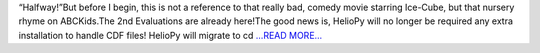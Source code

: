 .. title: “Are We There Yet?”
.. slug:
.. date: 2018-07-11 19:40:39 
.. tags: HelioPy
.. author: Yatharth Rai
.. link: https://medium.com/@yatharthrai16/are-we-there-yet-ba0b1ccd3b9c?source=rss-625efe4f062d------2
.. description:
.. category: gsoc2018

“Halfway!”But before I begin, this is not a reference to that really bad, comedy movie starring Ice-Cube, but that nursery rhyme on ABCKids.The 2nd Evaluations are already here!The good news is, HelioPy will no longer be required any extra installation to handle CDF files! HelioPy will migrate to cd `...READ MORE... <https://medium.com/@yatharthrai16/are-we-there-yet-ba0b1ccd3b9c?source=rss-625efe4f062d------2>`__

